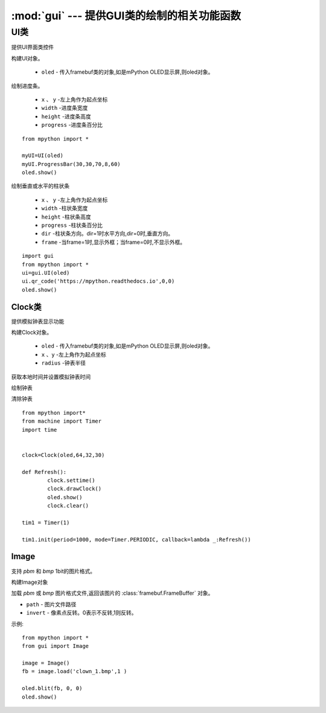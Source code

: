 .. _gui:

.. module:: gui
   :synopsis: 提供GUI类的绘制的相关功能函数

:mod:`gui` --- 提供GUI类的绘制的相关功能函数
==========


.. class:: UI

UI类
-------

提供UI界面类控件

.. class:: UI(oled)

构建UI对象。

    - ``oled``  - 传入framebuf类的对象,如是mPython OLED显示屏,则oled对象。

.. method:: UI.ProgressBar(x, y, width, height, progress)

绘制进度条。

    - ``x`` 、 ``y`` -左上角作为起点坐标
    - ``width`` -进度条宽度
    - ``height`` -进度条高度
    - ``progress`` -进度条百分比

::

    from mpython import *

    myUI=UI(oled)
    myUI.ProgressBar(30,30,70,8,60)
    oled.show()

.. method:: UI.stripBar(x, y, width, height, progress,dir=1,frame=1)

绘制垂直或水平的柱状条

    - ``x`` 、 ``y`` -左上角作为起点坐标
    - ``width`` -柱状条宽度
    - ``height`` -柱状条高度
    - ``progress`` -柱状条百分比
    - ``dir`` -柱状条方向。dir=1时水平方向,dir=0时,垂直方向。
    - ``frame`` -当frame=1时,显示外框；当frame=0时,不显示外框。

.. method:: UI.qr_code(str,x,y,scale=2)

    绘制29*29二维码

    - ``str`` - 二维码数据,类型字符串
    - ``x`` 、 ``y`` -左上角作为起点坐标
    - ``scale`` -放大倍数:可以为1,2。默认为2倍防呆。

::

    import gui
    from mpython import *
    ui=gui.UI(oled)
    ui.qr_code('https://mpython.readthedocs.io',0,0)
    oled.show()

Clock类
+++++++++

提供模拟钟表显示功能

.. class:: Clock(oled,x,y,radius)

构建Clock对象。

    - ``oled``  - 传入framebuf类的对象,如是mPython OLED显示屏,则oled对象。
    - ``x`` 、``y`` -左上角作为起点坐标
    - ``radius`` -钟表半径


.. method:: Clock.settime()

获取本地时间并设置模拟钟表时间


.. method:: Clock.drawClock()

绘制钟表

.. method:: Clock.clear()

清除钟表

::

    from mpython import*
    from machine import Timer
    import time


    clock=Clock(oled,64,32,30)

    def Refresh():
            clock.settime()
            clock.drawClock()
            oled.show()
            clock.clear()

    tim1 = Timer(1)

    tim1.init(period=1000, mode=Timer.PERIODIC, callback=lambda _:Refresh())



Image
+++++++++

支持 `pbm` 和 `bmp` 1bit的图片格式。

.. Class:: Image()

构建Image对象

.. method:: Image.load(path, invert=0)


加载 `pbm` 或 `bmp` 图片格式文件,返回该图片的 :class:`framebuf.FrameBuffer` 对象。   

- ``path`` - 图片文件路径
- ``invert`` - 像素点反转。0表示不反转,1则反转。


示例::

    from mpython import *
    from gui import Image

    image = Image()
    fb = image.load('clown_1.bmp',1 )

    oled.blit(fb, 0, 0)
    oled.show()
